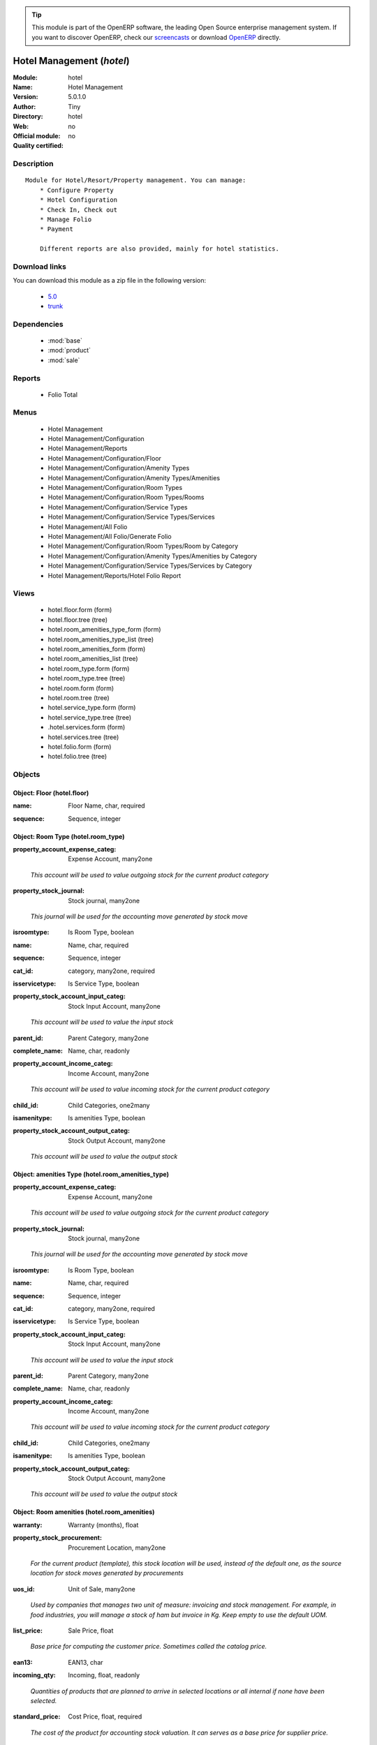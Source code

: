 
.. i18n: .. module:: hotel
.. i18n:     :synopsis: Hotel Management 
.. i18n:     :noindex:
.. i18n: .. 
..

.. module:: hotel
    :synopsis: Hotel Management 
    :noindex:
.. 

.. i18n: .. raw:: html
.. i18n: 
.. i18n:       <br />
.. i18n:     <link rel="stylesheet" href="../_static/hide_objects_in_sidebar.css" type="text/css" />
..

.. raw:: html

      <br />
    <link rel="stylesheet" href="../_static/hide_objects_in_sidebar.css" type="text/css" />

.. i18n: .. tip:: This module is part of the OpenERP software, the leading Open Source 
.. i18n:   enterprise management system. If you want to discover OpenERP, check our 
.. i18n:   `screencasts <http://openerp.tv>`_ or download 
.. i18n:   `OpenERP <http://openerp.com>`_ directly.
..

.. tip:: This module is part of the OpenERP software, the leading Open Source 
  enterprise management system. If you want to discover OpenERP, check our 
  `screencasts <http://openerp.tv>`_ or download 
  `OpenERP <http://openerp.com>`_ directly.

.. i18n: .. raw:: html
.. i18n: 
.. i18n:     <div class="js-kit-rating" title="" permalink="" standalone="yes" path="/hotel"></div>
.. i18n:     <script src="http://js-kit.com/ratings.js"></script>
..

.. raw:: html

    <div class="js-kit-rating" title="" permalink="" standalone="yes" path="/hotel"></div>
    <script src="http://js-kit.com/ratings.js"></script>

.. i18n: Hotel Management (*hotel*)
.. i18n: ==========================
.. i18n: :Module: hotel
.. i18n: :Name: Hotel Management
.. i18n: :Version: 5.0.1.0
.. i18n: :Author: Tiny
.. i18n: :Directory: hotel
.. i18n: :Web: 
.. i18n: :Official module: no
.. i18n: :Quality certified: no
..

Hotel Management (*hotel*)
==========================
:Module: hotel
:Name: Hotel Management
:Version: 5.0.1.0
:Author: Tiny
:Directory: hotel
:Web: 
:Official module: no
:Quality certified: no

.. i18n: Description
.. i18n: -----------
..

Description
-----------

.. i18n: ::
.. i18n: 
.. i18n:   Module for Hotel/Resort/Property management. You can manage:
.. i18n:       * Configure Property
.. i18n:       * Hotel Configuration
.. i18n:       * Check In, Check out
.. i18n:       * Manage Folio
.. i18n:       * Payment
.. i18n:   
.. i18n:       Different reports are also provided, mainly for hotel statistics.
..

::

  Module for Hotel/Resort/Property management. You can manage:
      * Configure Property
      * Hotel Configuration
      * Check In, Check out
      * Manage Folio
      * Payment
  
      Different reports are also provided, mainly for hotel statistics.

.. i18n: Download links
.. i18n: --------------
..

Download links
--------------

.. i18n: You can download this module as a zip file in the following version:
..

You can download this module as a zip file in the following version:

.. i18n:   * `5.0 <http://www.openerp.com/download/modules/5.0/hotel.zip>`_
.. i18n:   * `trunk <http://www.openerp.com/download/modules/trunk/hotel.zip>`_
..

  * `5.0 <http://www.openerp.com/download/modules/5.0/hotel.zip>`_
  * `trunk <http://www.openerp.com/download/modules/trunk/hotel.zip>`_

.. i18n: Dependencies
.. i18n: ------------
..

Dependencies
------------

.. i18n:  * :mod:`base`
.. i18n:  * :mod:`product`
.. i18n:  * :mod:`sale`
..

 * :mod:`base`
 * :mod:`product`
 * :mod:`sale`

.. i18n: Reports
.. i18n: -------
..

Reports
-------

.. i18n:  * Folio Total
..

 * Folio Total

.. i18n: Menus
.. i18n: -------
..

Menus
-------

.. i18n:  * Hotel Management
.. i18n:  * Hotel Management/Configuration
.. i18n:  * Hotel Management/Reports
.. i18n:  * Hotel Management/Configuration/Floor
.. i18n:  * Hotel Management/Configuration/Amenity Types
.. i18n:  * Hotel Management/Configuration/Amenity Types/Amenities
.. i18n:  * Hotel Management/Configuration/Room Types
.. i18n:  * Hotel Management/Configuration/Room Types/Rooms
.. i18n:  * Hotel Management/Configuration/Service Types
.. i18n:  * Hotel Management/Configuration/Service Types/Services
.. i18n:  * Hotel Management/All Folio
.. i18n:  * Hotel Management/All Folio/Generate Folio
.. i18n:  * Hotel Management/Configuration/Room Types/Room by Category
.. i18n:  * Hotel Management/Configuration/Amenity Types/Amenities by Category
.. i18n:  * Hotel Management/Configuration/Service Types/Services by Category
.. i18n:  * Hotel Management/Reports/Hotel Folio Report
..

 * Hotel Management
 * Hotel Management/Configuration
 * Hotel Management/Reports
 * Hotel Management/Configuration/Floor
 * Hotel Management/Configuration/Amenity Types
 * Hotel Management/Configuration/Amenity Types/Amenities
 * Hotel Management/Configuration/Room Types
 * Hotel Management/Configuration/Room Types/Rooms
 * Hotel Management/Configuration/Service Types
 * Hotel Management/Configuration/Service Types/Services
 * Hotel Management/All Folio
 * Hotel Management/All Folio/Generate Folio
 * Hotel Management/Configuration/Room Types/Room by Category
 * Hotel Management/Configuration/Amenity Types/Amenities by Category
 * Hotel Management/Configuration/Service Types/Services by Category
 * Hotel Management/Reports/Hotel Folio Report

.. i18n: Views
.. i18n: -----
..

Views
-----

.. i18n:  * hotel.floor.form (form)
.. i18n:  * hotel.floor.tree (tree)
.. i18n:  * hotel.room_amenities_type_form (form)
.. i18n:  * hotel.room_amenities_type_list (tree)
.. i18n:  * hotel.room_amenities_form (form)
.. i18n:  * hotel.room_amenities_list (tree)
.. i18n:  * hotel.room_type.form (form)
.. i18n:  * hotel.room_type.tree (tree)
.. i18n:  * hotel.room.form (form)
.. i18n:  * hotel.room.tree (tree)
.. i18n:  * hotel.service_type.form (form)
.. i18n:  * hotel.service_type.tree (tree)
.. i18n:  * .hotel.services.form (form)
.. i18n:  * hotel.services.tree (tree)
.. i18n:  * hotel.folio.form (form)
.. i18n:  * hotel.folio.tree (tree)
..

 * hotel.floor.form (form)
 * hotel.floor.tree (tree)
 * hotel.room_amenities_type_form (form)
 * hotel.room_amenities_type_list (tree)
 * hotel.room_amenities_form (form)
 * hotel.room_amenities_list (tree)
 * hotel.room_type.form (form)
 * hotel.room_type.tree (tree)
 * hotel.room.form (form)
 * hotel.room.tree (tree)
 * hotel.service_type.form (form)
 * hotel.service_type.tree (tree)
 * .hotel.services.form (form)
 * hotel.services.tree (tree)
 * hotel.folio.form (form)
 * hotel.folio.tree (tree)

.. i18n: Objects
.. i18n: -------
..

Objects
-------

.. i18n: Object: Floor (hotel.floor)
.. i18n: ###########################
..

Object: Floor (hotel.floor)
###########################

.. i18n: :name: Floor Name, char, required
..

:name: Floor Name, char, required

.. i18n: :sequence: Sequence, integer
..

:sequence: Sequence, integer

.. i18n: Object: Room Type (hotel.room_type)
.. i18n: ###################################
..

Object: Room Type (hotel.room_type)
###################################

.. i18n: :property_account_expense_categ: Expense Account, many2one
..

:property_account_expense_categ: Expense Account, many2one

.. i18n:     *This account will be used to value outgoing stock for the current product category*
..

    *This account will be used to value outgoing stock for the current product category*

.. i18n: :property_stock_journal: Stock journal, many2one
..

:property_stock_journal: Stock journal, many2one

.. i18n:     *This journal will be used for the accounting move generated by stock move*
..

    *This journal will be used for the accounting move generated by stock move*

.. i18n: :isroomtype: Is Room Type, boolean
..

:isroomtype: Is Room Type, boolean

.. i18n: :name: Name, char, required
..

:name: Name, char, required

.. i18n: :sequence: Sequence, integer
..

:sequence: Sequence, integer

.. i18n: :cat_id: category, many2one, required
..

:cat_id: category, many2one, required

.. i18n: :isservicetype: Is Service Type, boolean
..

:isservicetype: Is Service Type, boolean

.. i18n: :property_stock_account_input_categ: Stock Input Account, many2one
..

:property_stock_account_input_categ: Stock Input Account, many2one

.. i18n:     *This account will be used to value the input stock*
..

    *This account will be used to value the input stock*

.. i18n: :parent_id: Parent Category, many2one
..

:parent_id: Parent Category, many2one

.. i18n: :complete_name: Name, char, readonly
..

:complete_name: Name, char, readonly

.. i18n: :property_account_income_categ: Income Account, many2one
..

:property_account_income_categ: Income Account, many2one

.. i18n:     *This account will be used to value incoming stock for the current product category*
..

    *This account will be used to value incoming stock for the current product category*

.. i18n: :child_id: Child Categories, one2many
..

:child_id: Child Categories, one2many

.. i18n: :isamenitype: Is amenities Type, boolean
..

:isamenitype: Is amenities Type, boolean

.. i18n: :property_stock_account_output_categ: Stock Output Account, many2one
..

:property_stock_account_output_categ: Stock Output Account, many2one

.. i18n:     *This account will be used to value the output stock*
..

    *This account will be used to value the output stock*

.. i18n: Object: amenities Type (hotel.room_amenities_type)
.. i18n: ##################################################
..

Object: amenities Type (hotel.room_amenities_type)
##################################################

.. i18n: :property_account_expense_categ: Expense Account, many2one
..

:property_account_expense_categ: Expense Account, many2one

.. i18n:     *This account will be used to value outgoing stock for the current product category*
..

    *This account will be used to value outgoing stock for the current product category*

.. i18n: :property_stock_journal: Stock journal, many2one
..

:property_stock_journal: Stock journal, many2one

.. i18n:     *This journal will be used for the accounting move generated by stock move*
..

    *This journal will be used for the accounting move generated by stock move*

.. i18n: :isroomtype: Is Room Type, boolean
..

:isroomtype: Is Room Type, boolean

.. i18n: :name: Name, char, required
..

:name: Name, char, required

.. i18n: :sequence: Sequence, integer
..

:sequence: Sequence, integer

.. i18n: :cat_id: category, many2one, required
..

:cat_id: category, many2one, required

.. i18n: :isservicetype: Is Service Type, boolean
..

:isservicetype: Is Service Type, boolean

.. i18n: :property_stock_account_input_categ: Stock Input Account, many2one
..

:property_stock_account_input_categ: Stock Input Account, many2one

.. i18n:     *This account will be used to value the input stock*
..

    *This account will be used to value the input stock*

.. i18n: :parent_id: Parent Category, many2one
..

:parent_id: Parent Category, many2one

.. i18n: :complete_name: Name, char, readonly
..

:complete_name: Name, char, readonly

.. i18n: :property_account_income_categ: Income Account, many2one
..

:property_account_income_categ: Income Account, many2one

.. i18n:     *This account will be used to value incoming stock for the current product category*
..

    *This account will be used to value incoming stock for the current product category*

.. i18n: :child_id: Child Categories, one2many
..

:child_id: Child Categories, one2many

.. i18n: :isamenitype: Is amenities Type, boolean
..

:isamenitype: Is amenities Type, boolean

.. i18n: :property_stock_account_output_categ: Stock Output Account, many2one
..

:property_stock_account_output_categ: Stock Output Account, many2one

.. i18n:     *This account will be used to value the output stock*
..

    *This account will be used to value the output stock*

.. i18n: Object: Room amenities (hotel.room_amenities)
.. i18n: #############################################
..

Object: Room amenities (hotel.room_amenities)
#############################################

.. i18n: :warranty: Warranty (months), float
..

:warranty: Warranty (months), float

.. i18n: :property_stock_procurement: Procurement Location, many2one
..

:property_stock_procurement: Procurement Location, many2one

.. i18n:     *For the current product (template), this stock location will be used, instead of the default one, as the source location for stock moves generated by procurements*
..

    *For the current product (template), this stock location will be used, instead of the default one, as the source location for stock moves generated by procurements*

.. i18n: :uos_id: Unit of Sale, many2one
..

:uos_id: Unit of Sale, many2one

.. i18n:     *Used by companies that manages two unit of measure: invoicing and stock management. For example, in food industries, you will manage a stock of ham but invoice in Kg. Keep empty to use the default UOM.*
..

    *Used by companies that manages two unit of measure: invoicing and stock management. For example, in food industries, you will manage a stock of ham but invoice in Kg. Keep empty to use the default UOM.*

.. i18n: :list_price: Sale Price, float
..

:list_price: Sale Price, float

.. i18n:     *Base price for computing the customer price. Sometimes called the catalog price.*
..

    *Base price for computing the customer price. Sometimes called the catalog price.*

.. i18n: :ean13: EAN13, char
..

:ean13: EAN13, char

.. i18n: :incoming_qty: Incoming, float, readonly
..

:incoming_qty: Incoming, float, readonly

.. i18n:     *Quantities of products that are planned to arrive in selected locations or all internal if none have been selected.*
..

    *Quantities of products that are planned to arrive in selected locations or all internal if none have been selected.*

.. i18n: :standard_price: Cost Price, float, required
..

:standard_price: Cost Price, float, required

.. i18n:     *The cost of the product for accounting stock valuation. It can serves as a base price for supplier price.*
..

    *The cost of the product for accounting stock valuation. It can serves as a base price for supplier price.*

.. i18n: :mes_type: Measure Type, selection, required
..

:mes_type: Measure Type, selection, required

.. i18n: :code: Code, char, readonly
..

:code: Code, char, readonly

.. i18n: :property_account_income: Income Account, many2one
..

:property_account_income: Income Account, many2one

.. i18n:     *This account will be used instead of the default one to value incoming stock for the current product*
..

    *This account will be used instead of the default one to value incoming stock for the current product*

.. i18n: :qty_available: Real Stock, float, readonly
..

:qty_available: Real Stock, float, readonly

.. i18n:     *Current quantities of products in selected locations or all internal if none have been selected.*
..

    *Current quantities of products in selected locations or all internal if none have been selected.*

.. i18n: :cost_method: Costing Method, selection, required
..

:cost_method: Costing Method, selection, required

.. i18n:     *Standard Price: the cost price is fixed and recomputed periodically (usually at the end of the year), Average Price: the cost price is recomputed at each reception of products.*
..

    *Standard Price: the cost price is fixed and recomputed periodically (usually at the end of the year), Average Price: the cost price is recomputed at each reception of products.*

.. i18n: :uos_coeff: UOM -> UOS Coeff, float
..

:uos_coeff: UOM -> UOS Coeff, float

.. i18n:     *Coefficient to convert UOM to UOS
.. i18n:     uos = uom * coeff*
..

    *Coefficient to convert UOM to UOS
    uos = uom * coeff*

.. i18n: :seller_delay: Supplier Lead Time, integer, readonly
..

:seller_delay: Supplier Lead Time, integer, readonly

.. i18n:     *This is the average delay in days between the purchase order confirmation and the reception of goods for this product and for the default supplier. It is used by the scheduler to order requests based on reordering delays.*
..

    *This is the average delay in days between the purchase order confirmation and the reception of goods for this product and for the default supplier. It is used by the scheduler to order requests based on reordering delays.*

.. i18n: :purchase_ok: Can be Purchased, boolean
..

:purchase_ok: Can be Purchased, boolean

.. i18n:     *Determine if the product is visible in the list of products within a selection from a purchase order line.*
..

    *Determine if the product is visible in the list of products within a selection from a purchase order line.*

.. i18n: :product_manager: Product Manager, many2one
..

:product_manager: Product Manager, many2one

.. i18n: :company_id: Company, many2one
..

:company_id: Company, many2one

.. i18n: :loc_rack: Rack, char
..

:loc_rack: Rack, char

.. i18n: :pricelist_sale: Sale Pricelists, text, readonly
..

:pricelist_sale: Sale Pricelists, text, readonly

.. i18n: :type: Product Type, selection, required
..

:type: Product Type, selection, required

.. i18n:     *Will change the way procurements are processed. Consumables are stockable products with infinite stock, or for use when you have no stock management in the system.*
..

    *Will change the way procurements are processed. Consumables are stockable products with infinite stock, or for use when you have no stock management in the system.*

.. i18n: :property_stock_account_input: Stock Input Account, many2one
..

:property_stock_account_input: Stock Input Account, many2one

.. i18n:     *This account will be used, instead of the default one, to value input stock*
..

    *This account will be used, instead of the default one, to value input stock*

.. i18n: :track_incoming: Track Incoming Lots, boolean
..

:track_incoming: Track Incoming Lots, boolean

.. i18n:     *Force to use a Production Lot during receptions*
..

    *Force to use a Production Lot during receptions*

.. i18n: :property_stock_production: Production Location, many2one
..

:property_stock_production: Production Location, many2one

.. i18n:     *For the current product (template), this stock location will be used, instead of the default one, as the source location for stock moves generated by production orders*
..

    *For the current product (template), this stock location will be used, instead of the default one, as the source location for stock moves generated by production orders*

.. i18n: :supplier_taxes_id: Supplier Taxes, many2many
..

:supplier_taxes_id: Supplier Taxes, many2many

.. i18n: :volume: Volume, float
..

:volume: Volume, float

.. i18n:     *The volume in m3.*
..

    *The volume in m3.*

.. i18n: :outgoing_qty: Outgoing, float, readonly
..

:outgoing_qty: Outgoing, float, readonly

.. i18n:     *Quantities of products that are planned to leave in selected locations or all internal if none have been selected.*
..

    *Quantities of products that are planned to leave in selected locations or all internal if none have been selected.*

.. i18n: :procure_method: Procure Method, selection, required
..

:procure_method: Procure Method, selection, required

.. i18n:     *'Make to Stock': When needed, take from the stock or wait until re-supplying. 'Make to Order': When needed, purchase or produce for the procurement request.*
..

    *'Make to Stock': When needed, take from the stock or wait until re-supplying. 'Make to Order': When needed, purchase or produce for the procurement request.*

.. i18n: :property_stock_inventory: Inventory Location, many2one
..

:property_stock_inventory: Inventory Location, many2one

.. i18n:     *For the current product (template), this stock location will be used, instead of the default one, as the source location for stock moves generated when you do an inventory*
..

    *For the current product (template), this stock location will be used, instead of the default one, as the source location for stock moves generated when you do an inventory*

.. i18n: :variants: Variants, char
..

:variants: Variants, char

.. i18n: :partner_ref: Customer ref, char, readonly
..

:partner_ref: Customer ref, char, readonly

.. i18n: :rental: Rentable Product, boolean
..

:rental: Rentable Product, boolean

.. i18n: :packaging: Logistical Units, one2many
..

:packaging: Logistical Units, one2many

.. i18n:     *Gives the different ways to package the same product. This has no impact on the packing order and is mainly used if you use the EDI module.*
..

    *Gives the different ways to package the same product. This has no impact on the packing order and is mainly used if you use the EDI module.*

.. i18n: :sale_delay: Customer Lead Time, float
..

:sale_delay: Customer Lead Time, float

.. i18n:     *This is the average time between the confirmation of the customer order and the delivery of the finished products. It's the time you promise to your customers.*
..

    *This is the average time between the confirmation of the customer order and the delivery of the finished products. It's the time you promise to your customers.*

.. i18n: :pricelist_purchase: Purchase Pricelists, text, readonly
..

:pricelist_purchase: Purchase Pricelists, text, readonly

.. i18n: :name: Name, char, required
..

:name: Name, char, required

.. i18n: :description_sale: Sale Description, text
..

:description_sale: Sale Description, text

.. i18n: :property_stock_account_output: Stock Output Account, many2one
..

:property_stock_account_output: Stock Output Account, many2one

.. i18n:     *This account will be used, instead of the default one, to value output stock*
..

    *This account will be used, instead of the default one, to value output stock*

.. i18n: :seller_ids: Partners, one2many
..

:seller_ids: Partners, one2many

.. i18n: :amenity_rate: Amenity Rate, integer
..

:amenity_rate: Amenity Rate, integer

.. i18n: :isroom: Is Room, boolean
..

:isroom: Is Room, boolean

.. i18n: :isservice: Is Service id, boolean
..

:isservice: Is Service id, boolean

.. i18n: :track_production: Track Production Lots, boolean
..

:track_production: Track Production Lots, boolean

.. i18n:     *Force to use a Production Lot during production order*
..

    *Force to use a Production Lot during production order*

.. i18n: :supply_method: Supply method, selection, required
..

:supply_method: Supply method, selection, required

.. i18n:     *Produce will generate production order or tasks, according to the product type. Purchase will trigger purchase orders when requested.*
..

    *Produce will generate production order or tasks, according to the product type. Purchase will trigger purchase orders when requested.*

.. i18n: :weight: Gross weight, float
..

:weight: Gross weight, float

.. i18n:     *The gross weight in Kg.*
..

    *The gross weight in Kg.*

.. i18n: :price_extra: Variant Price Extra, float
..

:price_extra: Variant Price Extra, float

.. i18n: :uom_id: Default UoM, many2one, required
..

:uom_id: Default UoM, many2one, required

.. i18n:     *Default Unit of Measure used for all stock operation.*
..

    *Default Unit of Measure used for all stock operation.*

.. i18n: :description_purchase: Purchase Description, text
..

:description_purchase: Purchase Description, text

.. i18n: :default_code: Code, char
..

:default_code: Code, char

.. i18n: :iscategid: Is categ id, boolean
..

:iscategid: Is categ id, boolean

.. i18n: :virtual_available: Virtual Stock, float, readonly
..

:virtual_available: Virtual Stock, float, readonly

.. i18n:     *Future stock for this product according to the selected location or all internal if none have been selected. Computed as: Real Stock - Outgoing + Incoming.*
..

    *Future stock for this product according to the selected location or all internal if none have been selected. Computed as: Real Stock - Outgoing + Incoming.*

.. i18n: :track_outgoing: Track Outgoing Lots, boolean
..

:track_outgoing: Track Outgoing Lots, boolean

.. i18n:     *Force to use a Production Lot during deliveries*
..

    *Force to use a Production Lot during deliveries*

.. i18n: :product_tmpl_id: Product Template, many2one, required
..

:product_tmpl_id: Product Template, many2one, required

.. i18n: :state: Status, selection
..

:state: Status, selection

.. i18n:     *Tells the user if he can use the product or not.*
..

    *Tells the user if he can use the product or not.*

.. i18n: :uom_po_id: Purchase UoM, many2one, required
..

:uom_po_id: Purchase UoM, many2one, required

.. i18n:     *Default Unit of Measure used for purchase orders. It must be in the same category as the default unit of measure.*
..

    *Default Unit of Measure used for purchase orders. It must be in the same category as the default unit of measure.*

.. i18n: :weight_net: Net weight, float
..

:weight_net: Net weight, float

.. i18n:     *The net weight in Kg.*
..

    *The net weight in Kg.*

.. i18n: :description: Description, text
..

:description: Description, text

.. i18n: :price: Customer Price, float, readonly
..

:price: Customer Price, float, readonly

.. i18n: :rcateg_id: Amenity Category, many2one
..

:rcateg_id: Amenity Category, many2one

.. i18n: :room_categ_id: Product Category, many2one, required
..

:room_categ_id: Product Category, many2one, required

.. i18n: :active: Active, boolean
..

:active: Active, boolean

.. i18n: :loc_row: Row, char
..

:loc_row: Row, char

.. i18n: :sale_ok: Can be sold, boolean
..

:sale_ok: Can be sold, boolean

.. i18n:     *Determine if the product can be visible in the list of product within a selection from a sale order line.*
..

    *Determine if the product can be visible in the list of product within a selection from a sale order line.*

.. i18n: :loc_case: Case, char
..

:loc_case: Case, char

.. i18n: :produce_delay: Manufacturing Lead Time, float
..

:produce_delay: Manufacturing Lead Time, float

.. i18n:     *Average time to produce this product. This is only for the production order and, if it is a multi-level bill of material, it's only for the level of this product. Different delays will be summed for all levels and purchase orders.*
..

    *Average time to produce this product. This is only for the production order and, if it is a multi-level bill of material, it's only for the level of this product. Different delays will be summed for all levels and purchase orders.*

.. i18n: :property_account_expense: Expense Account, many2one
..

:property_account_expense: Expense Account, many2one

.. i18n:     *This account will be used instead of the default one to value outgoing stock for the current product*
..

    *This account will be used instead of the default one to value outgoing stock for the current product*

.. i18n: :categ_id: Category, many2one, required
..

:categ_id: Category, many2one, required

.. i18n: :lst_price: List Price, float, readonly
..

:lst_price: List Price, float, readonly

.. i18n: :taxes_id: Customer Taxes, many2many
..

:taxes_id: Customer Taxes, many2many

.. i18n: :price_margin: Variant Price Margin, float
..

:price_margin: Variant Price Margin, float

.. i18n: Object: Hotel Room (hotel.room)
.. i18n: ###############################
..

Object: Hotel Room (hotel.room)
###############################

.. i18n: :warranty: Warranty (months), float
..

:warranty: Warranty (months), float

.. i18n: :property_stock_procurement: Procurement Location, many2one
..

:property_stock_procurement: Procurement Location, many2one

.. i18n:     *For the current product (template), this stock location will be used, instead of the default one, as the source location for stock moves generated by procurements*
..

    *For the current product (template), this stock location will be used, instead of the default one, as the source location for stock moves generated by procurements*

.. i18n: :uos_id: Unit of Sale, many2one
..

:uos_id: Unit of Sale, many2one

.. i18n:     *Used by companies that manages two unit of measure: invoicing and stock management. For example, in food industries, you will manage a stock of ham but invoice in Kg. Keep empty to use the default UOM.*
..

    *Used by companies that manages two unit of measure: invoicing and stock management. For example, in food industries, you will manage a stock of ham but invoice in Kg. Keep empty to use the default UOM.*

.. i18n: :list_price: Sale Price, float
..

:list_price: Sale Price, float

.. i18n:     *Base price for computing the customer price. Sometimes called the catalog price.*
..

    *Base price for computing the customer price. Sometimes called the catalog price.*

.. i18n: :ean13: EAN13, char
..

:ean13: EAN13, char

.. i18n: :incoming_qty: Incoming, float, readonly
..

:incoming_qty: Incoming, float, readonly

.. i18n:     *Quantities of products that are planned to arrive in selected locations or all internal if none have been selected.*
..

    *Quantities of products that are planned to arrive in selected locations or all internal if none have been selected.*

.. i18n: :standard_price: Cost Price, float, required
..

:standard_price: Cost Price, float, required

.. i18n:     *The cost of the product for accounting stock valuation. It can serves as a base price for supplier price.*
..

    *The cost of the product for accounting stock valuation. It can serves as a base price for supplier price.*

.. i18n: :mes_type: Measure Type, selection, required
..

:mes_type: Measure Type, selection, required

.. i18n: :code: Code, char, readonly
..

:code: Code, char, readonly

.. i18n: :room_amenities: Room Amenities, many2many
..

:room_amenities: Room Amenities, many2many

.. i18n: :property_account_income: Income Account, many2one
..

:property_account_income: Income Account, many2one

.. i18n:     *This account will be used instead of the default one to value incoming stock for the current product*
..

    *This account will be used instead of the default one to value incoming stock for the current product*

.. i18n: :qty_available: Real Stock, float, readonly
..

:qty_available: Real Stock, float, readonly

.. i18n:     *Current quantities of products in selected locations or all internal if none have been selected.*
..

    *Current quantities of products in selected locations or all internal if none have been selected.*

.. i18n: :cost_method: Costing Method, selection, required
..

:cost_method: Costing Method, selection, required

.. i18n:     *Standard Price: the cost price is fixed and recomputed periodically (usually at the end of the year), Average Price: the cost price is recomputed at each reception of products.*
..

    *Standard Price: the cost price is fixed and recomputed periodically (usually at the end of the year), Average Price: the cost price is recomputed at each reception of products.*

.. i18n: :maxAdult: Max Adult, integer
..

:maxAdult: Max Adult, integer

.. i18n: :uos_coeff: UOM -> UOS Coeff, float
..

:uos_coeff: UOM -> UOS Coeff, float

.. i18n:     *Coefficient to convert UOM to UOS
.. i18n:     uos = uom * coeff*
..

    *Coefficient to convert UOM to UOS
    uos = uom * coeff*

.. i18n: :seller_delay: Supplier Lead Time, integer, readonly
..

:seller_delay: Supplier Lead Time, integer, readonly

.. i18n:     *This is the average delay in days between the purchase order confirmation and the reception of goods for this product and for the default supplier. It is used by the scheduler to order requests based on reordering delays.*
..

    *This is the average delay in days between the purchase order confirmation and the reception of goods for this product and for the default supplier. It is used by the scheduler to order requests based on reordering delays.*

.. i18n: :purchase_ok: Can be Purchased, boolean
..

:purchase_ok: Can be Purchased, boolean

.. i18n:     *Determine if the product is visible in the list of products within a selection from a purchase order line.*
..

    *Determine if the product is visible in the list of products within a selection from a purchase order line.*

.. i18n: :product_manager: Product Manager, many2one
..

:product_manager: Product Manager, many2one

.. i18n: :company_id: Company, many2one
..

:company_id: Company, many2one

.. i18n: :loc_rack: Rack, char
..

:loc_rack: Rack, char

.. i18n: :pricelist_sale: Sale Pricelists, text, readonly
..

:pricelist_sale: Sale Pricelists, text, readonly

.. i18n: :type: Product Type, selection, required
..

:type: Product Type, selection, required

.. i18n:     *Will change the way procurements are processed. Consumables are stockable products with infinite stock, or for use when you have no stock management in the system.*
..

    *Will change the way procurements are processed. Consumables are stockable products with infinite stock, or for use when you have no stock management in the system.*

.. i18n: :property_stock_account_input: Stock Input Account, many2one
..

:property_stock_account_input: Stock Input Account, many2one

.. i18n:     *This account will be used, instead of the default one, to value input stock*
..

    *This account will be used, instead of the default one, to value input stock*

.. i18n: :track_incoming: Track Incoming Lots, boolean
..

:track_incoming: Track Incoming Lots, boolean

.. i18n:     *Force to use a Production Lot during receptions*
..

    *Force to use a Production Lot during receptions*

.. i18n: :property_stock_production: Production Location, many2one
..

:property_stock_production: Production Location, many2one

.. i18n:     *For the current product (template), this stock location will be used, instead of the default one, as the source location for stock moves generated by production orders*
..

    *For the current product (template), this stock location will be used, instead of the default one, as the source location for stock moves generated by production orders*

.. i18n: :supplier_taxes_id: Supplier Taxes, many2many
..

:supplier_taxes_id: Supplier Taxes, many2many

.. i18n: :volume: Volume, float
..

:volume: Volume, float

.. i18n:     *The volume in m3.*
..

    *The volume in m3.*

.. i18n: :outgoing_qty: Outgoing, float, readonly
..

:outgoing_qty: Outgoing, float, readonly

.. i18n:     *Quantities of products that are planned to leave in selected locations or all internal if none have been selected.*
..

    *Quantities of products that are planned to leave in selected locations or all internal if none have been selected.*

.. i18n: :procure_method: Procure Method, selection, required
..

:procure_method: Procure Method, selection, required

.. i18n:     *'Make to Stock': When needed, take from the stock or wait until re-supplying. 'Make to Order': When needed, purchase or produce for the procurement request.*
..

    *'Make to Stock': When needed, take from the stock or wait until re-supplying. 'Make to Order': When needed, purchase or produce for the procurement request.*

.. i18n: :property_stock_inventory: Inventory Location, many2one
..

:property_stock_inventory: Inventory Location, many2one

.. i18n:     *For the current product (template), this stock location will be used, instead of the default one, as the source location for stock moves generated when you do an inventory*
..

    *For the current product (template), this stock location will be used, instead of the default one, as the source location for stock moves generated when you do an inventory*

.. i18n: :variants: Variants, char
..

:variants: Variants, char

.. i18n: :partner_ref: Customer ref, char, readonly
..

:partner_ref: Customer ref, char, readonly

.. i18n: :rental: Rentable Product, boolean
..

:rental: Rentable Product, boolean

.. i18n: :product_id: Product_id, many2one
..

:product_id: Product_id, many2one

.. i18n: :packaging: Logistical Units, one2many
..

:packaging: Logistical Units, one2many

.. i18n:     *Gives the different ways to package the same product. This has no impact on the packing order and is mainly used if you use the EDI module.*
..

    *Gives the different ways to package the same product. This has no impact on the packing order and is mainly used if you use the EDI module.*

.. i18n: :sale_delay: Customer Lead Time, float
..

:sale_delay: Customer Lead Time, float

.. i18n:     *This is the average time between the confirmation of the customer order and the delivery of the finished products. It's the time you promise to your customers.*
..

    *This is the average time between the confirmation of the customer order and the delivery of the finished products. It's the time you promise to your customers.*

.. i18n: :pricelist_purchase: Purchase Pricelists, text, readonly
..

:pricelist_purchase: Purchase Pricelists, text, readonly

.. i18n: :name: Name, char, required
..

:name: Name, char, required

.. i18n: :description_sale: Sale Description, text
..

:description_sale: Sale Description, text

.. i18n: :floor_id: Floor No, many2one
..

:floor_id: Floor No, many2one

.. i18n: :property_stock_account_output: Stock Output Account, many2one
..

:property_stock_account_output: Stock Output Account, many2one

.. i18n:     *This account will be used, instead of the default one, to value output stock*
..

    *This account will be used, instead of the default one, to value output stock*

.. i18n: :seller_ids: Partners, one2many
..

:seller_ids: Partners, one2many

.. i18n: :isroom: Is Room, boolean
..

:isroom: Is Room, boolean

.. i18n: :isservice: Is Service id, boolean
..

:isservice: Is Service id, boolean

.. i18n: :track_production: Track Production Lots, boolean
..

:track_production: Track Production Lots, boolean

.. i18n:     *Force to use a Production Lot during production order*
..

    *Force to use a Production Lot during production order*

.. i18n: :supply_method: Supply method, selection, required
..

:supply_method: Supply method, selection, required

.. i18n:     *Produce will generate production order or tasks, according to the product type. Purchase will trigger purchase orders when requested.*
..

    *Produce will generate production order or tasks, according to the product type. Purchase will trigger purchase orders when requested.*

.. i18n: :weight: Gross weight, float
..

:weight: Gross weight, float

.. i18n:     *The gross weight in Kg.*
..

    *The gross weight in Kg.*

.. i18n: :maxChild: Max Child, integer
..

:maxChild: Max Child, integer

.. i18n: :price_extra: Variant Price Extra, float
..

:price_extra: Variant Price Extra, float

.. i18n: :uom_id: Default UoM, many2one, required
..

:uom_id: Default UoM, many2one, required

.. i18n:     *Default Unit of Measure used for all stock operation.*
..

    *Default Unit of Measure used for all stock operation.*

.. i18n: :description_purchase: Purchase Description, text
..

:description_purchase: Purchase Description, text

.. i18n: :default_code: Code, char
..

:default_code: Code, char

.. i18n: :iscategid: Is categ id, boolean
..

:iscategid: Is categ id, boolean

.. i18n: :virtual_available: Virtual Stock, float, readonly
..

:virtual_available: Virtual Stock, float, readonly

.. i18n:     *Future stock for this product according to the selected location or all internal if none have been selected. Computed as: Real Stock - Outgoing + Incoming.*
..

    *Future stock for this product according to the selected location or all internal if none have been selected. Computed as: Real Stock - Outgoing + Incoming.*

.. i18n: :track_outgoing: Track Outgoing Lots, boolean
..

:track_outgoing: Track Outgoing Lots, boolean

.. i18n:     *Force to use a Production Lot during deliveries*
..

    *Force to use a Production Lot during deliveries*

.. i18n: :product_tmpl_id: Product Template, many2one, required
..

:product_tmpl_id: Product Template, many2one, required

.. i18n: :state: Status, selection
..

:state: Status, selection

.. i18n:     *Tells the user if he can use the product or not.*
..

    *Tells the user if he can use the product or not.*

.. i18n: :uom_po_id: Purchase UoM, many2one, required
..

:uom_po_id: Purchase UoM, many2one, required

.. i18n:     *Default Unit of Measure used for purchase orders. It must be in the same category as the default unit of measure.*
..

    *Default Unit of Measure used for purchase orders. It must be in the same category as the default unit of measure.*

.. i18n: :weight_net: Net weight, float
..

:weight_net: Net weight, float

.. i18n:     *The net weight in Kg.*
..

    *The net weight in Kg.*

.. i18n: :description: Description, text
..

:description: Description, text

.. i18n: :price: Customer Price, float, readonly
..

:price: Customer Price, float, readonly

.. i18n: :active: Active, boolean
..

:active: Active, boolean

.. i18n: :loc_row: Row, char
..

:loc_row: Row, char

.. i18n: :sale_ok: Can be sold, boolean
..

:sale_ok: Can be sold, boolean

.. i18n:     *Determine if the product can be visible in the list of product within a selection from a sale order line.*
..

    *Determine if the product can be visible in the list of product within a selection from a sale order line.*

.. i18n: :loc_case: Case, char
..

:loc_case: Case, char

.. i18n: :produce_delay: Manufacturing Lead Time, float
..

:produce_delay: Manufacturing Lead Time, float

.. i18n:     *Average time to produce this product. This is only for the production order and, if it is a multi-level bill of material, it's only for the level of this product. Different delays will be summed for all levels and purchase orders.*
..

    *Average time to produce this product. This is only for the production order and, if it is a multi-level bill of material, it's only for the level of this product. Different delays will be summed for all levels and purchase orders.*

.. i18n: :property_account_expense: Expense Account, many2one
..

:property_account_expense: Expense Account, many2one

.. i18n:     *This account will be used instead of the default one to value outgoing stock for the current product*
..

    *This account will be used instead of the default one to value outgoing stock for the current product*

.. i18n: :categ_id: Category, many2one, required
..

:categ_id: Category, many2one, required

.. i18n: :lst_price: List Price, float, readonly
..

:lst_price: List Price, float, readonly

.. i18n: :taxes_id: Customer Taxes, many2many
..

:taxes_id: Customer Taxes, many2many

.. i18n: :avail_status: Room Status, selection
..

:avail_status: Room Status, selection

.. i18n: :price_margin: Variant Price Margin, float
..

:price_margin: Variant Price Margin, float

.. i18n: Object: hotel folio new (hotel.folio)
.. i18n: #####################################
..

Object: hotel folio new (hotel.folio)
#####################################

.. i18n: :origin: Origin, char
..

:origin: Origin, char

.. i18n: :incoterm: Incoterm, selection
..

:incoterm: Incoterm, selection

.. i18n: :checkin_date: Check In, datetime, required, readonly
..

:checkin_date: Check In, datetime, required, readonly

.. i18n: :order_line: Order Lines, one2many, readonly
..

:order_line: Order Lines, one2many, readonly

.. i18n: :picking_policy: Packing Policy, selection, required
..

:picking_policy: Packing Policy, selection, required

.. i18n:     *If you don't have enough stock available to deliver all at once, do you accept partial shipments or not?*
..

    *If you don't have enough stock available to deliver all at once, do you accept partial shipments or not?*

.. i18n: :order_policy: Shipping Policy, selection, required, readonly
..

:order_policy: Shipping Policy, selection, required, readonly

.. i18n:     *The Shipping Policy is used to synchronise invoice and delivery operations.
.. i18n:     - The 'Pay before delivery' choice will first generate the invoice and then generate the packing order after the payment of this invoice.
.. i18n:     - The 'Shipping & Manual Invoice' will create the packing order directly and wait for the user to manually click on the 'Invoice' button to generate the draft invoice.
.. i18n:     - The 'Invoice on Order After Delivery' choice will generate the draft invoice based on sale order after all packing lists have been finished.
.. i18n:     - The 'Invoice from the packing' choice is used to create an invoice during the packing process.*
..

    *The Shipping Policy is used to synchronise invoice and delivery operations.
    - The 'Pay before delivery' choice will first generate the invoice and then generate the packing order after the payment of this invoice.
    - The 'Shipping & Manual Invoice' will create the packing order directly and wait for the user to manually click on the 'Invoice' button to generate the draft invoice.
    - The 'Invoice on Order After Delivery' choice will generate the draft invoice based on sale order after all packing lists have been finished.
    - The 'Invoice from the packing' choice is used to create an invoice during the packing process.*

.. i18n: :checkout_date: Check Out, datetime, required, readonly
..

:checkout_date: Check Out, datetime, required, readonly

.. i18n: :partner_order_id: Ordering Contact, many2one, required, readonly
..

:partner_order_id: Ordering Contact, many2one, required, readonly

.. i18n:     *The name and address of the contact that requested the order or quotation.*
..

    *The name and address of the contact that requested the order or quotation.*

.. i18n: :picked_rate: Picked, float, readonly
..

:picked_rate: Picked, float, readonly

.. i18n: :invoice_ids: Invoices, many2many
..

:invoice_ids: Invoices, many2many

.. i18n:     *This is the list of invoices that have been generated for this sale order. The same sale order may have been invoiced in several times (by line for example).*
..

    *This is the list of invoices that have been generated for this sale order. The same sale order may have been invoiced in several times (by line for example).*

.. i18n: :shop_id: Shop, many2one, required, readonly
..

:shop_id: Shop, many2one, required, readonly

.. i18n: :client_order_ref: Customer Ref, char
..

:client_order_ref: Customer Ref, char

.. i18n: :partner_invoice_id: Invoice Address, many2one, required, readonly
..

:partner_invoice_id: Invoice Address, many2one, required, readonly

.. i18n: :user_id: Salesman, many2one
..

:user_id: Salesman, many2one

.. i18n: :date_order: Date Ordered, date, required, readonly
..

:date_order: Date Ordered, date, required, readonly

.. i18n: :partner_id: Customer, many2one, required, readonly
..

:partner_id: Customer, many2one, required, readonly

.. i18n: :picking_ids: Related Packing, one2many, readonly
..

:picking_ids: Related Packing, one2many, readonly

.. i18n:     *This is the list of picking list that have been generated for this invoice*
..

    *This is the list of picking list that have been generated for this invoice*

.. i18n: :invoiced: Paid, boolean, readonly
..

:invoiced: Paid, boolean, readonly

.. i18n: :note: Notes, text
..

:note: Notes, text

.. i18n: :fiscal_position: Fiscal Position, many2one
..

:fiscal_position: Fiscal Position, many2one

.. i18n: :amount_untaxed: Untaxed Amount, float, readonly
..

:amount_untaxed: Untaxed Amount, float, readonly

.. i18n: :name: Order Reference, char, required
..

:name: Order Reference, char, required

.. i18n: :partner_shipping_id: Shipping Address, many2one, required, readonly
..

:partner_shipping_id: Shipping Address, many2one, required, readonly

.. i18n: :payment_term: Payment Term, many2one
..

:payment_term: Payment Term, many2one

.. i18n: :shipped: Picked, boolean, readonly
..

:shipped: Picked, boolean, readonly

.. i18n: :amount_tax: Taxes, float, readonly
..

:amount_tax: Taxes, float, readonly

.. i18n: :order_id: order_id, many2one, required
..

:order_id: order_id, many2one, required

.. i18n: :state: Order State, selection, readonly
..

:state: Order State, selection, readonly

.. i18n:     *Gives the state of the quotation or sale order. The exception state is automatically set when a cancel operation occurs in the invoice validation (Invoice Exception) or in the packing list process (Shipping Exception). The 'Waiting Schedule' state is set when the invoice is confirmed but waiting for the scheduler to run on the date 'Date Ordered'.*
..

    *Gives the state of the quotation or sale order. The exception state is automatically set when a cancel operation occurs in the invoice validation (Invoice Exception) or in the packing list process (Shipping Exception). The 'Waiting Schedule' state is set when the invoice is confirmed but waiting for the scheduler to run on the date 'Date Ordered'.*

.. i18n: :invoice_quantity: Invoice on, selection, required
..

:invoice_quantity: Invoice on, selection, required

.. i18n:     *The sale order will automatically create the invoice proposition (draft invoice). Ordered and delivered quantities may not be the same. You have to choose if you invoice based on ordered or shipped quantities. If the product is a service, shipped quantities means hours spent on the associated tasks.*
..

    *The sale order will automatically create the invoice proposition (draft invoice). Ordered and delivered quantities may not be the same. You have to choose if you invoice based on ordered or shipped quantities. If the product is a service, shipped quantities means hours spent on the associated tasks.*

.. i18n: :invoiced_rate: Invoiced, float, readonly
..

:invoiced_rate: Invoiced, float, readonly

.. i18n: :service_lines: unknown, one2many
..

:service_lines: unknown, one2many

.. i18n: :pricelist_id: Pricelist, many2one, required, readonly
..

:pricelist_id: Pricelist, many2one, required, readonly

.. i18n: :amount_total: Total, float, readonly
..

:amount_total: Total, float, readonly

.. i18n: :project_id: Analytic Account, many2one, readonly
..

:project_id: Analytic Account, many2one, readonly

.. i18n: :room_lines: unknown, one2many
..

:room_lines: unknown, one2many

.. i18n: Object: hotel folio1 room line (hotel_folio.line)
.. i18n: #################################################
..

Object: hotel folio1 room line (hotel_folio.line)
#################################################

.. i18n: :property_ids: Properties, many2many, readonly
..

:property_ids: Properties, many2many, readonly

.. i18n: :product_uos_qty: Quantity (UoS), float, readonly
..

:product_uos_qty: Quantity (UoS), float, readonly

.. i18n: :procurement_id: Procurement, many2one
..

:procurement_id: Procurement, many2one

.. i18n: :checkin_date: Check In, datetime, required
..

:checkin_date: Check In, datetime, required

.. i18n: :product_uom: Product UoM, many2one, required, readonly
..

:product_uom: Product UoM, many2one, required, readonly

.. i18n: :sequence: Sequence, integer
..

:sequence: Sequence, integer

.. i18n: :order_id: Order Ref, many2one, required, readonly
..

:order_id: Order Ref, many2one, required, readonly

.. i18n: :price_unit: Unit Price, float, required, readonly
..

:price_unit: Unit Price, float, required, readonly

.. i18n: :product_uom_qty: Quantity (UoM), float, required, readonly
..

:product_uom_qty: Quantity (UoM), float, required, readonly

.. i18n: :price_subtotal: Subtotal, float, readonly
..

:price_subtotal: Subtotal, float, readonly

.. i18n: :discount: Discount (%), float, readonly
..

:discount: Discount (%), float, readonly

.. i18n: :product_uos: Product UoS, many2one
..

:product_uos: Product UoS, many2one

.. i18n: :price_net: Net Price, float, readonly
..

:price_net: Net Price, float, readonly

.. i18n: :number_packages: Number Packages, integer, readonly
..

:number_packages: Number Packages, integer, readonly

.. i18n: :invoiced: Invoiced, boolean, readonly
..

:invoiced: Invoiced, boolean, readonly

.. i18n: :delay: Delivery Lead Time, float, required, readonly
..

:delay: Delivery Lead Time, float, required, readonly

.. i18n:     *Number of days between the order confirmation and the shipping of the products to the customer*
..

    *Number of days between the order confirmation and the shipping of the products to the customer*

.. i18n: :product_id: Product, many2one
..

:product_id: Product, many2one

.. i18n: :invoice_lines: Invoice Lines, many2many, readonly
..

:invoice_lines: Invoice Lines, many2many, readonly

.. i18n: :folio_id: folio_id, many2one
..

:folio_id: folio_id, many2one

.. i18n: :notes: Notes, text
..

:notes: Notes, text

.. i18n: :name: Description, char, required, readonly
..

:name: Description, char, required, readonly

.. i18n: :move_ids: Inventory Moves, one2many, readonly
..

:move_ids: Inventory Moves, one2many, readonly

.. i18n: :state: Status, selection, required, readonly
..

:state: Status, selection, required, readonly

.. i18n: :order_partner_id: Customer, many2one
..

:order_partner_id: Customer, many2one

.. i18n: :th_weight: Weight, float, readonly
..

:th_weight: Weight, float, readonly

.. i18n: :product_packaging: Packaging, many2one
..

:product_packaging: Packaging, many2one

.. i18n: :checkout_date: Check Out, datetime, required
..

:checkout_date: Check Out, datetime, required

.. i18n: :tax_id: Taxes, many2many, readonly
..

:tax_id: Taxes, many2many, readonly

.. i18n: :type: Procure Method, selection, required, readonly
..

:type: Procure Method, selection, required, readonly

.. i18n: :order_line_id: order_line_id, many2one, required
..

:order_line_id: order_line_id, many2one, required

.. i18n: :address_allotment_id: Allotment Partner, many2one
..

:address_allotment_id: Allotment Partner, many2one

.. i18n: Object: hotel Service line (hotel_service.line)
.. i18n: ###############################################
..

Object: hotel Service line (hotel_service.line)
###############################################

.. i18n: :property_ids: Properties, many2many, readonly
..

:property_ids: Properties, many2many, readonly

.. i18n: :product_uos_qty: Quantity (UoS), float, readonly
..

:product_uos_qty: Quantity (UoS), float, readonly

.. i18n: :procurement_id: Procurement, many2one
..

:procurement_id: Procurement, many2one

.. i18n: :product_uom: Product UoM, many2one, required, readonly
..

:product_uom: Product UoM, many2one, required, readonly

.. i18n: :sequence: Sequence, integer
..

:sequence: Sequence, integer

.. i18n: :order_id: Order Ref, many2one, required, readonly
..

:order_id: Order Ref, many2one, required, readonly

.. i18n: :price_unit: Unit Price, float, required, readonly
..

:price_unit: Unit Price, float, required, readonly

.. i18n: :product_uom_qty: Quantity (UoM), float, required, readonly
..

:product_uom_qty: Quantity (UoM), float, required, readonly

.. i18n: :price_subtotal: Subtotal, float, readonly
..

:price_subtotal: Subtotal, float, readonly

.. i18n: :service_line_id: service_line_id, many2one, required
..

:service_line_id: service_line_id, many2one, required

.. i18n: :discount: Discount (%), float, readonly
..

:discount: Discount (%), float, readonly

.. i18n: :product_uos: Product UoS, many2one
..

:product_uos: Product UoS, many2one

.. i18n: :price_net: Net Price, float, readonly
..

:price_net: Net Price, float, readonly

.. i18n: :number_packages: Number Packages, integer, readonly
..

:number_packages: Number Packages, integer, readonly

.. i18n: :invoiced: Invoiced, boolean, readonly
..

:invoiced: Invoiced, boolean, readonly

.. i18n: :delay: Delivery Lead Time, float, required, readonly
..

:delay: Delivery Lead Time, float, required, readonly

.. i18n:     *Number of days between the order confirmation and the shipping of the products to the customer*
..

    *Number of days between the order confirmation and the shipping of the products to the customer*

.. i18n: :product_id: Product, many2one
..

:product_id: Product, many2one

.. i18n: :invoice_lines: Invoice Lines, many2many, readonly
..

:invoice_lines: Invoice Lines, many2many, readonly

.. i18n: :folio_id: folio_id, many2one
..

:folio_id: folio_id, many2one

.. i18n: :notes: Notes, text
..

:notes: Notes, text

.. i18n: :name: Description, char, required, readonly
..

:name: Description, char, required, readonly

.. i18n: :move_ids: Inventory Moves, one2many, readonly
..

:move_ids: Inventory Moves, one2many, readonly

.. i18n: :state: Status, selection, required, readonly
..

:state: Status, selection, required, readonly

.. i18n: :order_partner_id: Customer, many2one
..

:order_partner_id: Customer, many2one

.. i18n: :th_weight: Weight, float, readonly
..

:th_weight: Weight, float, readonly

.. i18n: :product_packaging: Packaging, many2one
..

:product_packaging: Packaging, many2one

.. i18n: :tax_id: Taxes, many2many, readonly
..

:tax_id: Taxes, many2many, readonly

.. i18n: :type: Procure Method, selection, required, readonly
..

:type: Procure Method, selection, required, readonly

.. i18n: :address_allotment_id: Allotment Partner, many2one
..

:address_allotment_id: Allotment Partner, many2one

.. i18n: Object: Service Type (hotel.service_type)
.. i18n: #########################################
..

Object: Service Type (hotel.service_type)
#########################################

.. i18n: :property_account_expense_categ: Expense Account, many2one
..

:property_account_expense_categ: Expense Account, many2one

.. i18n:     *This account will be used to value outgoing stock for the current product category*
..

    *This account will be used to value outgoing stock for the current product category*

.. i18n: :property_stock_journal: Stock journal, many2one
..

:property_stock_journal: Stock journal, many2one

.. i18n:     *This journal will be used for the accounting move generated by stock move*
..

    *This journal will be used for the accounting move generated by stock move*

.. i18n: :isroomtype: Is Room Type, boolean
..

:isroomtype: Is Room Type, boolean

.. i18n: :name: Name, char, required
..

:name: Name, char, required

.. i18n: :sequence: Sequence, integer
..

:sequence: Sequence, integer

.. i18n: :ser_id: category, many2one, required
..

:ser_id: category, many2one, required

.. i18n: :isservicetype: Is Service Type, boolean
..

:isservicetype: Is Service Type, boolean

.. i18n: :property_stock_account_input_categ: Stock Input Account, many2one
..

:property_stock_account_input_categ: Stock Input Account, many2one

.. i18n:     *This account will be used to value the input stock*
..

    *This account will be used to value the input stock*

.. i18n: :parent_id: Parent Category, many2one
..

:parent_id: Parent Category, many2one

.. i18n: :complete_name: Name, char, readonly
..

:complete_name: Name, char, readonly

.. i18n: :property_account_income_categ: Income Account, many2one
..

:property_account_income_categ: Income Account, many2one

.. i18n:     *This account will be used to value incoming stock for the current product category*
..

    *This account will be used to value incoming stock for the current product category*

.. i18n: :child_id: Child Categories, one2many
..

:child_id: Child Categories, one2many

.. i18n: :isamenitype: Is amenities Type, boolean
..

:isamenitype: Is amenities Type, boolean

.. i18n: :property_stock_account_output_categ: Stock Output Account, many2one
..

:property_stock_account_output_categ: Stock Output Account, many2one

.. i18n:     *This account will be used to value the output stock*
..

    *This account will be used to value the output stock*

.. i18n: Object: Hotel Services and its charges (hotel.services)
.. i18n: #######################################################
..

Object: Hotel Services and its charges (hotel.services)
#######################################################

.. i18n: :warranty: Warranty (months), float
..

:warranty: Warranty (months), float

.. i18n: :property_stock_procurement: Procurement Location, many2one
..

:property_stock_procurement: Procurement Location, many2one

.. i18n:     *For the current product (template), this stock location will be used, instead of the default one, as the source location for stock moves generated by procurements*
..

    *For the current product (template), this stock location will be used, instead of the default one, as the source location for stock moves generated by procurements*

.. i18n: :uos_id: Unit of Sale, many2one
..

:uos_id: Unit of Sale, many2one

.. i18n:     *Used by companies that manages two unit of measure: invoicing and stock management. For example, in food industries, you will manage a stock of ham but invoice in Kg. Keep empty to use the default UOM.*
..

    *Used by companies that manages two unit of measure: invoicing and stock management. For example, in food industries, you will manage a stock of ham but invoice in Kg. Keep empty to use the default UOM.*

.. i18n: :list_price: Sale Price, float
..

:list_price: Sale Price, float

.. i18n:     *Base price for computing the customer price. Sometimes called the catalog price.*
..

    *Base price for computing the customer price. Sometimes called the catalog price.*

.. i18n: :ean13: EAN13, char
..

:ean13: EAN13, char

.. i18n: :incoming_qty: Incoming, float, readonly
..

:incoming_qty: Incoming, float, readonly

.. i18n:     *Quantities of products that are planned to arrive in selected locations or all internal if none have been selected.*
..

    *Quantities of products that are planned to arrive in selected locations or all internal if none have been selected.*

.. i18n: :standard_price: Cost Price, float, required
..

:standard_price: Cost Price, float, required

.. i18n:     *The cost of the product for accounting stock valuation. It can serves as a base price for supplier price.*
..

    *The cost of the product for accounting stock valuation. It can serves as a base price for supplier price.*

.. i18n: :mes_type: Measure Type, selection, required
..

:mes_type: Measure Type, selection, required

.. i18n: :code: Code, char, readonly
..

:code: Code, char, readonly

.. i18n: :property_account_income: Income Account, many2one
..

:property_account_income: Income Account, many2one

.. i18n:     *This account will be used instead of the default one to value incoming stock for the current product*
..

    *This account will be used instead of the default one to value incoming stock for the current product*

.. i18n: :qty_available: Real Stock, float, readonly
..

:qty_available: Real Stock, float, readonly

.. i18n:     *Current quantities of products in selected locations or all internal if none have been selected.*
..

    *Current quantities of products in selected locations or all internal if none have been selected.*

.. i18n: :cost_method: Costing Method, selection, required
..

:cost_method: Costing Method, selection, required

.. i18n:     *Standard Price: the cost price is fixed and recomputed periodically (usually at the end of the year), Average Price: the cost price is recomputed at each reception of products.*
..

    *Standard Price: the cost price is fixed and recomputed periodically (usually at the end of the year), Average Price: the cost price is recomputed at each reception of products.*

.. i18n: :uos_coeff: UOM -> UOS Coeff, float
..

:uos_coeff: UOM -> UOS Coeff, float

.. i18n:     *Coefficient to convert UOM to UOS
.. i18n:     uos = uom * coeff*
..

    *Coefficient to convert UOM to UOS
    uos = uom * coeff*

.. i18n: :seller_delay: Supplier Lead Time, integer, readonly
..

:seller_delay: Supplier Lead Time, integer, readonly

.. i18n:     *This is the average delay in days between the purchase order confirmation and the reception of goods for this product and for the default supplier. It is used by the scheduler to order requests based on reordering delays.*
..

    *This is the average delay in days between the purchase order confirmation and the reception of goods for this product and for the default supplier. It is used by the scheduler to order requests based on reordering delays.*

.. i18n: :purchase_ok: Can be Purchased, boolean
..

:purchase_ok: Can be Purchased, boolean

.. i18n:     *Determine if the product is visible in the list of products within a selection from a purchase order line.*
..

    *Determine if the product is visible in the list of products within a selection from a purchase order line.*

.. i18n: :product_manager: Product Manager, many2one
..

:product_manager: Product Manager, many2one

.. i18n: :company_id: Company, many2one
..

:company_id: Company, many2one

.. i18n: :loc_rack: Rack, char
..

:loc_rack: Rack, char

.. i18n: :pricelist_sale: Sale Pricelists, text, readonly
..

:pricelist_sale: Sale Pricelists, text, readonly

.. i18n: :type: Product Type, selection, required
..

:type: Product Type, selection, required

.. i18n:     *Will change the way procurements are processed. Consumables are stockable products with infinite stock, or for use when you have no stock management in the system.*
..

    *Will change the way procurements are processed. Consumables are stockable products with infinite stock, or for use when you have no stock management in the system.*

.. i18n: :property_stock_account_input: Stock Input Account, many2one
..

:property_stock_account_input: Stock Input Account, many2one

.. i18n:     *This account will be used, instead of the default one, to value input stock*
..

    *This account will be used, instead of the default one, to value input stock*

.. i18n: :track_incoming: Track Incoming Lots, boolean
..

:track_incoming: Track Incoming Lots, boolean

.. i18n:     *Force to use a Production Lot during receptions*
..

    *Force to use a Production Lot during receptions*

.. i18n: :property_stock_production: Production Location, many2one
..

:property_stock_production: Production Location, many2one

.. i18n:     *For the current product (template), this stock location will be used, instead of the default one, as the source location for stock moves generated by production orders*
..

    *For the current product (template), this stock location will be used, instead of the default one, as the source location for stock moves generated by production orders*

.. i18n: :supplier_taxes_id: Supplier Taxes, many2many
..

:supplier_taxes_id: Supplier Taxes, many2many

.. i18n: :volume: Volume, float
..

:volume: Volume, float

.. i18n:     *The volume in m3.*
..

    *The volume in m3.*

.. i18n: :outgoing_qty: Outgoing, float, readonly
..

:outgoing_qty: Outgoing, float, readonly

.. i18n:     *Quantities of products that are planned to leave in selected locations or all internal if none have been selected.*
..

    *Quantities of products that are planned to leave in selected locations or all internal if none have been selected.*

.. i18n: :procure_method: Procure Method, selection, required
..

:procure_method: Procure Method, selection, required

.. i18n:     *'Make to Stock': When needed, take from the stock or wait until re-supplying. 'Make to Order': When needed, purchase or produce for the procurement request.*
..

    *'Make to Stock': When needed, take from the stock or wait until re-supplying. 'Make to Order': When needed, purchase or produce for the procurement request.*

.. i18n: :property_stock_inventory: Inventory Location, many2one
..

:property_stock_inventory: Inventory Location, many2one

.. i18n:     *For the current product (template), this stock location will be used, instead of the default one, as the source location for stock moves generated when you do an inventory*
..

    *For the current product (template), this stock location will be used, instead of the default one, as the source location for stock moves generated when you do an inventory*

.. i18n: :variants: Variants, char
..

:variants: Variants, char

.. i18n: :partner_ref: Customer ref, char, readonly
..

:partner_ref: Customer ref, char, readonly

.. i18n: :rental: Rentable Product, boolean
..

:rental: Rentable Product, boolean

.. i18n: :packaging: Logistical Units, one2many
..

:packaging: Logistical Units, one2many

.. i18n:     *Gives the different ways to package the same product. This has no impact on the packing order and is mainly used if you use the EDI module.*
..

    *Gives the different ways to package the same product. This has no impact on the packing order and is mainly used if you use the EDI module.*

.. i18n: :sale_delay: Customer Lead Time, float
..

:sale_delay: Customer Lead Time, float

.. i18n:     *This is the average time between the confirmation of the customer order and the delivery of the finished products. It's the time you promise to your customers.*
..

    *This is the average time between the confirmation of the customer order and the delivery of the finished products. It's the time you promise to your customers.*

.. i18n: :pricelist_purchase: Purchase Pricelists, text, readonly
..

:pricelist_purchase: Purchase Pricelists, text, readonly

.. i18n: :name: Name, char, required
..

:name: Name, char, required

.. i18n: :description_sale: Sale Description, text
..

:description_sale: Sale Description, text

.. i18n: :property_stock_account_output: Stock Output Account, many2one
..

:property_stock_account_output: Stock Output Account, many2one

.. i18n:     *This account will be used, instead of the default one, to value output stock*
..

    *This account will be used, instead of the default one, to value output stock*

.. i18n: :seller_ids: Partners, one2many
..

:seller_ids: Partners, one2many

.. i18n: :service_id: Service_id, many2one
..

:service_id: Service_id, many2one

.. i18n: :isroom: Is Room, boolean
..

:isroom: Is Room, boolean

.. i18n: :isservice: Is Service id, boolean
..

:isservice: Is Service id, boolean

.. i18n: :track_production: Track Production Lots, boolean
..

:track_production: Track Production Lots, boolean

.. i18n:     *Force to use a Production Lot during production order*
..

    *Force to use a Production Lot during production order*

.. i18n: :supply_method: Supply method, selection, required
..

:supply_method: Supply method, selection, required

.. i18n:     *Produce will generate production order or tasks, according to the product type. Purchase will trigger purchase orders when requested.*
..

    *Produce will generate production order or tasks, according to the product type. Purchase will trigger purchase orders when requested.*

.. i18n: :weight: Gross weight, float
..

:weight: Gross weight, float

.. i18n:     *The gross weight in Kg.*
..

    *The gross weight in Kg.*

.. i18n: :price_extra: Variant Price Extra, float
..

:price_extra: Variant Price Extra, float

.. i18n: :uom_id: Default UoM, many2one, required
..

:uom_id: Default UoM, many2one, required

.. i18n:     *Default Unit of Measure used for all stock operation.*
..

    *Default Unit of Measure used for all stock operation.*

.. i18n: :description_purchase: Purchase Description, text
..

:description_purchase: Purchase Description, text

.. i18n: :default_code: Code, char
..

:default_code: Code, char

.. i18n: :iscategid: Is categ id, boolean
..

:iscategid: Is categ id, boolean

.. i18n: :virtual_available: Virtual Stock, float, readonly
..

:virtual_available: Virtual Stock, float, readonly

.. i18n:     *Future stock for this product according to the selected location or all internal if none have been selected. Computed as: Real Stock - Outgoing + Incoming.*
..

    *Future stock for this product according to the selected location or all internal if none have been selected. Computed as: Real Stock - Outgoing + Incoming.*

.. i18n: :track_outgoing: Track Outgoing Lots, boolean
..

:track_outgoing: Track Outgoing Lots, boolean

.. i18n:     *Force to use a Production Lot during deliveries*
..

    *Force to use a Production Lot during deliveries*

.. i18n: :product_tmpl_id: Product Template, many2one, required
..

:product_tmpl_id: Product Template, many2one, required

.. i18n: :state: Status, selection
..

:state: Status, selection

.. i18n:     *Tells the user if he can use the product or not.*
..

    *Tells the user if he can use the product or not.*

.. i18n: :uom_po_id: Purchase UoM, many2one, required
..

:uom_po_id: Purchase UoM, many2one, required

.. i18n:     *Default Unit of Measure used for purchase orders. It must be in the same category as the default unit of measure.*
..

    *Default Unit of Measure used for purchase orders. It must be in the same category as the default unit of measure.*

.. i18n: :weight_net: Net weight, float
..

:weight_net: Net weight, float

.. i18n:     *The net weight in Kg.*
..

    *The net weight in Kg.*

.. i18n: :description: Description, text
..

:description: Description, text

.. i18n: :price: Customer Price, float, readonly
..

:price: Customer Price, float, readonly

.. i18n: :active: Active, boolean
..

:active: Active, boolean

.. i18n: :loc_row: Row, char
..

:loc_row: Row, char

.. i18n: :sale_ok: Can be sold, boolean
..

:sale_ok: Can be sold, boolean

.. i18n:     *Determine if the product can be visible in the list of product within a selection from a sale order line.*
..

    *Determine if the product can be visible in the list of product within a selection from a sale order line.*

.. i18n: :loc_case: Case, char
..

:loc_case: Case, char

.. i18n: :produce_delay: Manufacturing Lead Time, float
..

:produce_delay: Manufacturing Lead Time, float

.. i18n:     *Average time to produce this product. This is only for the production order and, if it is a multi-level bill of material, it's only for the level of this product. Different delays will be summed for all levels and purchase orders.*
..

    *Average time to produce this product. This is only for the production order and, if it is a multi-level bill of material, it's only for the level of this product. Different delays will be summed for all levels and purchase orders.*

.. i18n: :property_account_expense: Expense Account, many2one
..

:property_account_expense: Expense Account, many2one

.. i18n:     *This account will be used instead of the default one to value outgoing stock for the current product*
..

    *This account will be used instead of the default one to value outgoing stock for the current product*

.. i18n: :categ_id: Category, many2one, required
..

:categ_id: Category, many2one, required

.. i18n: :lst_price: List Price, float, readonly
..

:lst_price: List Price, float, readonly

.. i18n: :taxes_id: Customer Taxes, many2many
..

:taxes_id: Customer Taxes, many2many

.. i18n: :price_margin: Variant Price Margin, float
..

:price_margin: Variant Price Margin, float
